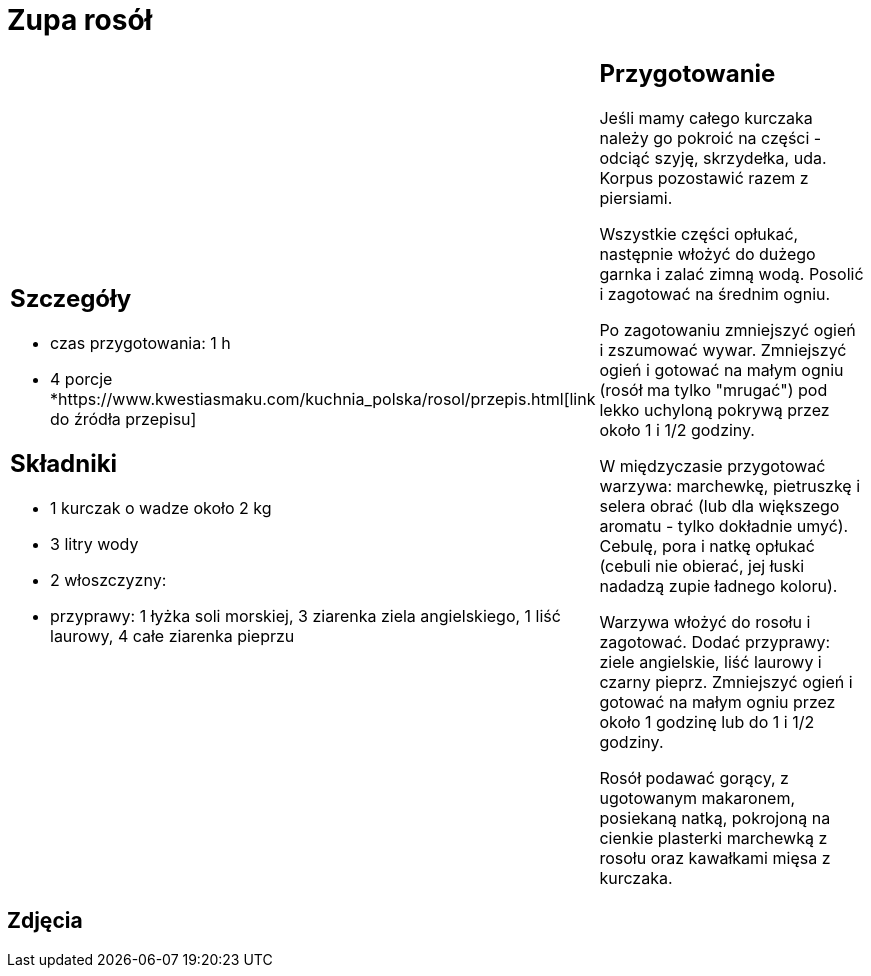 = Zupa rosół

[cols=".<a,.<a"]
[frame=none]
[grid=none]
|===
|
== Szczegóły
* czas przygotowania: 1 h
* 4 porcje
*https://www.kwestiasmaku.com/kuchnia_polska/rosol/przepis.html[link do źródła przepisu]

== Składniki
* 1 kurczak o wadze około 2 kg 
* 3 litry wody
* 2 włoszczyzny:
* przyprawy: 1 łyżka soli morskiej, 3 ziarenka ziela angielskiego, 1 liść laurowy, 4 całe ziarenka pieprzu

|
== Przygotowanie

Jeśli mamy całego kurczaka należy go pokroić na części - odciąć szyję, skrzydełka, uda. Korpus pozostawić razem z piersiami.

Wszystkie części opłukać, następnie włożyć do dużego garnka i zalać zimną wodą. Posolić i zagotować na średnim ogniu.

Po zagotowaniu zmniejszyć ogień i zszumować wywar. Zmniejszyć ogień i gotować na małym ogniu (rosół ma tylko "mrugać") pod lekko uchyloną pokrywą przez około 1 i 1/2 godziny.

W międzyczasie przygotować warzywa: marchewkę, pietruszkę i selera obrać (lub dla większego aromatu - tylko dokładnie umyć). Cebulę, pora i natkę opłukać (cebuli nie obierać, jej łuski nadadzą zupie ładnego koloru).

Warzywa włożyć do rosołu i zagotować. Dodać przyprawy: ziele angielskie, liść laurowy i czarny pieprz. Zmniejszyć ogień i gotować na małym ogniu przez około 1 godzinę lub do 1 i 1/2 godziny.

Rosół podawać gorący, z ugotowanym makaronem, posiekaną natką, pokrojoną na cienkie plasterki marchewką z rosołu oraz kawałkami mięsa z kurczaka.

|===

[.text-center]
== Zdjęcia

